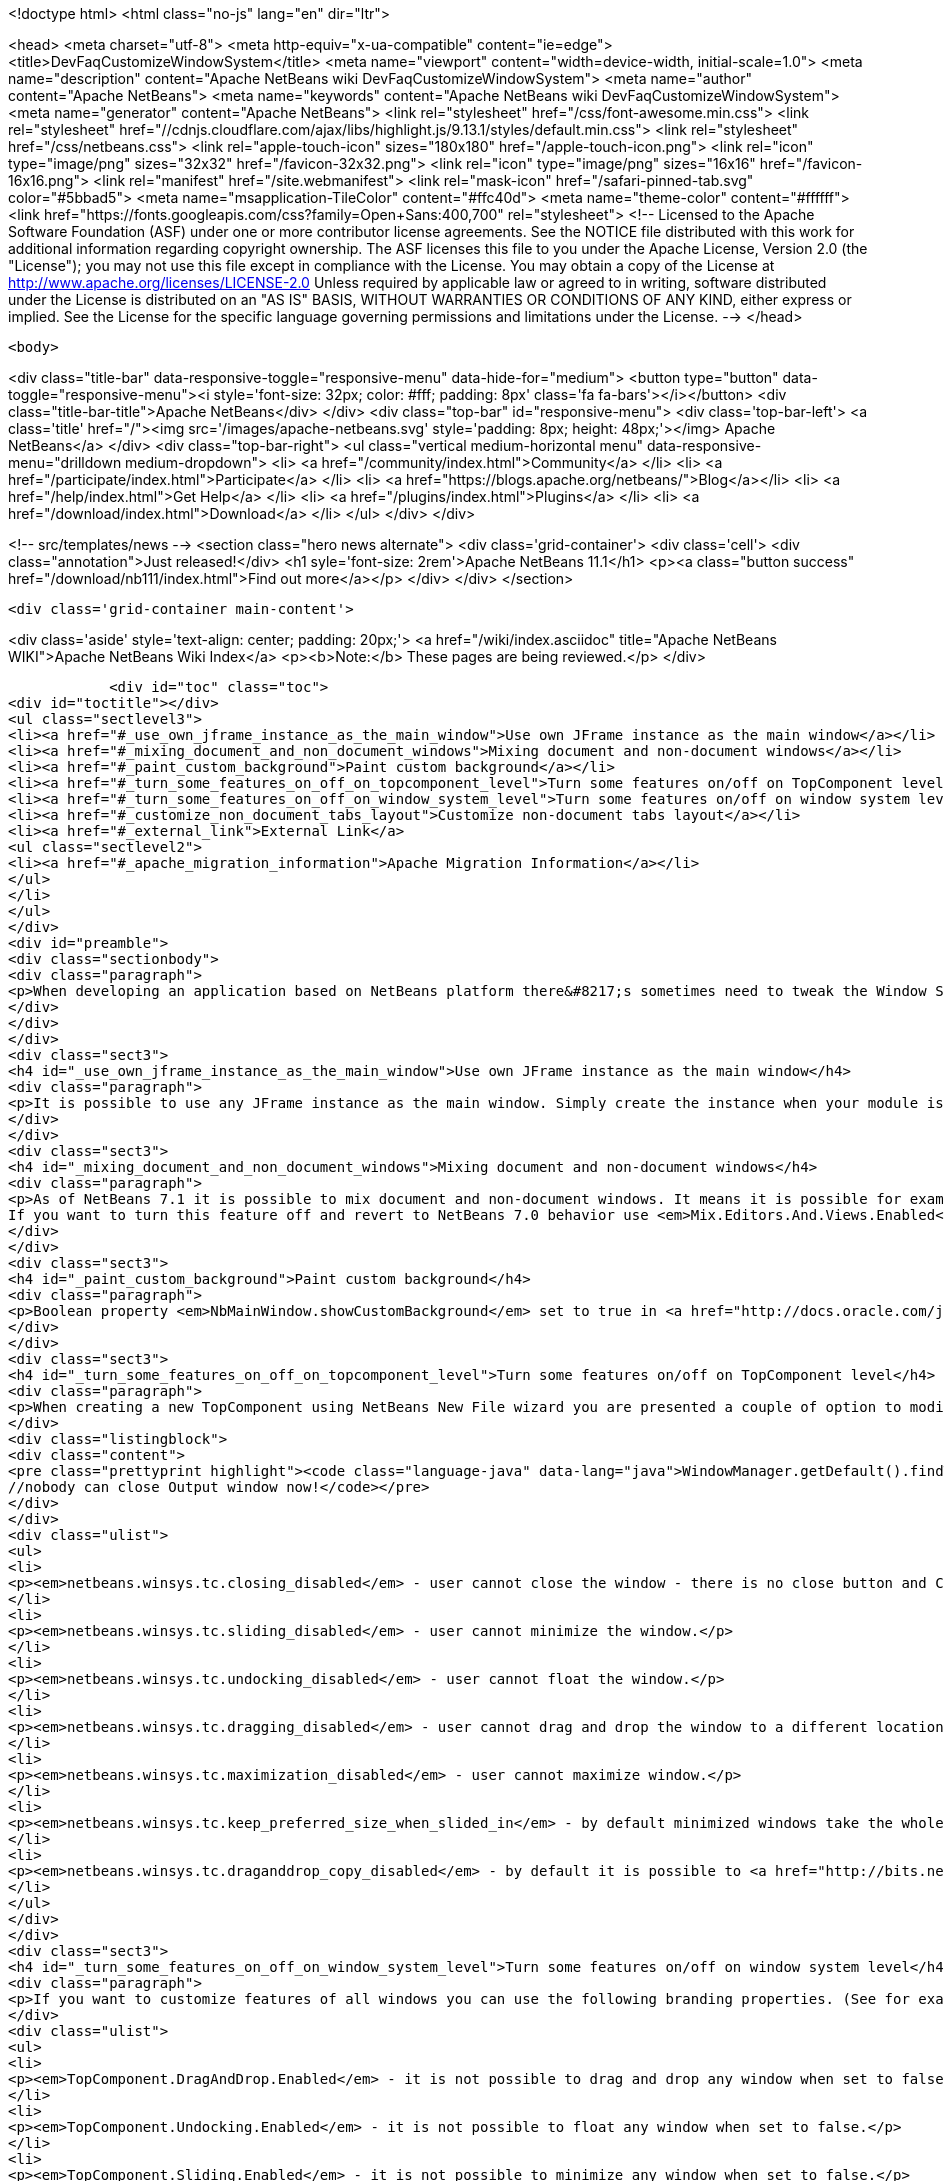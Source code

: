 

<!doctype html>
<html class="no-js" lang="en" dir="ltr">
    
<head>
    <meta charset="utf-8">
    <meta http-equiv="x-ua-compatible" content="ie=edge">
    <title>DevFaqCustomizeWindowSystem</title>
    <meta name="viewport" content="width=device-width, initial-scale=1.0">
    <meta name="description" content="Apache NetBeans wiki DevFaqCustomizeWindowSystem">
    <meta name="author" content="Apache NetBeans">
    <meta name="keywords" content="Apache NetBeans wiki DevFaqCustomizeWindowSystem">
    <meta name="generator" content="Apache NetBeans">
    <link rel="stylesheet" href="/css/font-awesome.min.css">
     <link rel="stylesheet" href="//cdnjs.cloudflare.com/ajax/libs/highlight.js/9.13.1/styles/default.min.css"> 
    <link rel="stylesheet" href="/css/netbeans.css">
    <link rel="apple-touch-icon" sizes="180x180" href="/apple-touch-icon.png">
    <link rel="icon" type="image/png" sizes="32x32" href="/favicon-32x32.png">
    <link rel="icon" type="image/png" sizes="16x16" href="/favicon-16x16.png">
    <link rel="manifest" href="/site.webmanifest">
    <link rel="mask-icon" href="/safari-pinned-tab.svg" color="#5bbad5">
    <meta name="msapplication-TileColor" content="#ffc40d">
    <meta name="theme-color" content="#ffffff">
    <link href="https://fonts.googleapis.com/css?family=Open+Sans:400,700" rel="stylesheet"> 
    <!--
        Licensed to the Apache Software Foundation (ASF) under one
        or more contributor license agreements.  See the NOTICE file
        distributed with this work for additional information
        regarding copyright ownership.  The ASF licenses this file
        to you under the Apache License, Version 2.0 (the
        "License"); you may not use this file except in compliance
        with the License.  You may obtain a copy of the License at
        http://www.apache.org/licenses/LICENSE-2.0
        Unless required by applicable law or agreed to in writing,
        software distributed under the License is distributed on an
        "AS IS" BASIS, WITHOUT WARRANTIES OR CONDITIONS OF ANY
        KIND, either express or implied.  See the License for the
        specific language governing permissions and limitations
        under the License.
    -->
</head>


    <body>
        

<div class="title-bar" data-responsive-toggle="responsive-menu" data-hide-for="medium">
    <button type="button" data-toggle="responsive-menu"><i style='font-size: 32px; color: #fff; padding: 8px' class='fa fa-bars'></i></button>
    <div class="title-bar-title">Apache NetBeans</div>
</div>
<div class="top-bar" id="responsive-menu">
    <div class='top-bar-left'>
        <a class='title' href="/"><img src='/images/apache-netbeans.svg' style='padding: 8px; height: 48px;'></img> Apache NetBeans</a>
    </div>
    <div class="top-bar-right">
        <ul class="vertical medium-horizontal menu" data-responsive-menu="drilldown medium-dropdown">
            <li> <a href="/community/index.html">Community</a> </li>
            <li> <a href="/participate/index.html">Participate</a> </li>
            <li> <a href="https://blogs.apache.org/netbeans/">Blog</a></li>
            <li> <a href="/help/index.html">Get Help</a> </li>
            <li> <a href="/plugins/index.html">Plugins</a> </li>
            <li> <a href="/download/index.html">Download</a> </li>
        </ul>
    </div>
</div>


        
<!-- src/templates/news -->
<section class="hero news alternate">
    <div class='grid-container'>
        <div class='cell'>
            <div class="annotation">Just released!</div>
            <h1 syle='font-size: 2rem'>Apache NetBeans 11.1</h1>
            <p><a class="button success" href="/download/nb111/index.html">Find out more</a></p>
        </div>
    </div>
</section>

        <div class='grid-container main-content'>
            
<div class='aside' style='text-align: center; padding: 20px;'>
    <a href="/wiki/index.asciidoc" title="Apache NetBeans WIKI">Apache NetBeans Wiki Index</a>
    <p><b>Note:</b> These pages are being reviewed.</p>
</div>

            <div id="toc" class="toc">
<div id="toctitle"></div>
<ul class="sectlevel3">
<li><a href="#_use_own_jframe_instance_as_the_main_window">Use own JFrame instance as the main window</a></li>
<li><a href="#_mixing_document_and_non_document_windows">Mixing document and non-document windows</a></li>
<li><a href="#_paint_custom_background">Paint custom background</a></li>
<li><a href="#_turn_some_features_on_off_on_topcomponent_level">Turn some features on/off on TopComponent level</a></li>
<li><a href="#_turn_some_features_on_off_on_window_system_level">Turn some features on/off on window system level</a></li>
<li><a href="#_customize_non_document_tabs_layout">Customize non-document tabs layout</a></li>
<li><a href="#_external_link">External Link</a>
<ul class="sectlevel2">
<li><a href="#_apache_migration_information">Apache Migration Information</a></li>
</ul>
</li>
</ul>
</div>
<div id="preamble">
<div class="sectionbody">
<div class="paragraph">
<p>When developing an application based on NetBeans platform there&#8217;s sometimes need to tweak the Window System for your target users. Here&#8217;s a couple of tips how to use various switches and options.</p>
</div>
</div>
</div>
<div class="sect3">
<h4 id="_use_own_jframe_instance_as_the_main_window">Use own JFrame instance as the main window</h4>
<div class="paragraph">
<p>It is possible to use any JFrame instance as the main window. Simply create the instance when your module is being loaded (<a href="http://bits.netbeans.org/dev/javadoc/org-openide-modules/org/openide/modules/ModuleInstall.html#restored()">ModuleInstall.restored()</a>) and set its name to <em>NbMainWindow</em>. When the window system loads it will pick this instance and initialize it with menu bar, status bar, toolbars, inner desktop hierarchy etc.</p>
</div>
</div>
<div class="sect3">
<h4 id="_mixing_document_and_non_document_windows">Mixing document and non-document windows</h4>
<div class="paragraph">
<p>As of NetBeans 7.1 it is possible to mix document and non-document windows. It means it is possible for example to drag Projects window and drop it next to Java source editor. It is also possible to drag any editor window and dock it next to Project or Output windows.
If you want to turn this feature off and revert to NetBeans 7.0 behavior use <em>Mix.Editors.And.Views.Enabled</em> branding property in <em>org/netbeans/core/windows/Bundle.properties</em> bundle.</p>
</div>
</div>
<div class="sect3">
<h4 id="_paint_custom_background">Paint custom background</h4>
<div class="paragraph">
<p>Boolean property <em>NbMainWindow.showCustomBackground</em> set to true in <a href="http://docs.oracle.com/javase/6/docs/api/javax/swing/UIManager.html#getBoolean(java.lang.Object)">UIManager</a> will make most of main window components transparent. So anything painted to main window root pane will be showing through its toolbars, menu bar, status bar and window borders. Use this property together with custom JFrame instance (see above) to paint custom images on main window background.</p>
</div>
</div>
<div class="sect3">
<h4 id="_turn_some_features_on_off_on_topcomponent_level">Turn some features on/off on TopComponent level</h4>
<div class="paragraph">
<p>When creating a new TopComponent using NetBeans New File wizard you are presented a couple of option to modify window behavior. If you need to customize the behavior of an existing TopComponent or behavior of a TopComponent you don&#8217;t have sources to just use any of client properties listed below. For example:</p>
</div>
<div class="listingblock">
<div class="content">
<pre class="prettyprint highlight"><code class="language-java" data-lang="java">WindowManager.getDefault().findTopComponent("output").putClientProperty("netbeans.winsys.tc.closing_disabled", Boolean.TRUE);
//nobody can close Output window now!</code></pre>
</div>
</div>
<div class="ulist">
<ul>
<li>
<p><em>netbeans.winsys.tc.closing_disabled</em> - user cannot close the window - there is no close button and Close actions in the main menu is disabled. Closing the window by calling <a href="http://bits.netbeans.org/dev/javadoc/org-openide-windows/org/openide/windows/TopComponent.html#close()">TopComponent.close()</a> naturally still works.</p>
</li>
<li>
<p><em>netbeans.winsys.tc.sliding_disabled</em> - user cannot minimize the window.</p>
</li>
<li>
<p><em>netbeans.winsys.tc.undocking_disabled</em> - user cannot float the window.</p>
</li>
<li>
<p><em>netbeans.winsys.tc.dragging_disabled</em> - user cannot drag and drop the window to a different location.</p>
</li>
<li>
<p><em>netbeans.winsys.tc.maximization_disabled</em> - user cannot maximize window.</p>
</li>
<li>
<p><em>netbeans.winsys.tc.keep_preferred_size_when_slided_in</em> - by default minimized windows take the whole main window height or width when being shown from minimize bar. Setting this client property to true will force the window system to use TopComponent&#8217;s preferred size when it is being slided in from the minimize bar.</p>
</li>
<li>
<p><em>netbeans.winsys.tc.draganddrop_copy_disabled</em> - by default it is possible to <a href="http://bits.netbeans.org/dev/javadoc/org-openide-windows/org/openide/windows/CloneableTopComponent.html#clone()">clone</a> a <a href="http://bits.netbeans.org/dev/javadoc/org-openide-windows/org/openide/windows/CloneableTopComponent.html">CloneableTopComponent</a> by dragging its header while holding down CTRL key. To disable such cloning set this client property to true.</p>
</li>
</ul>
</div>
</div>
<div class="sect3">
<h4 id="_turn_some_features_on_off_on_window_system_level">Turn some features on/off on window system level</h4>
<div class="paragraph">
<p>If you want to customize features of all windows you can use the following branding properties. (See for example <a href="DevFaqRenamingMenuItem.asciidoc">here</a> how NetBeans branding works.)</p>
</div>
<div class="ulist">
<ul>
<li>
<p><em>TopComponent.DragAndDrop.Enabled</em> - it is not possible to drag and drop any window when set to false.</p>
</li>
<li>
<p><em>TopComponent.Undocking.Enabled</em> - it is not possible to float any window when set to false.</p>
</li>
<li>
<p><em>TopComponent.Sliding.Enabled</em> - it is not possible to minimize any window when set to false.</p>
</li>
<li>
<p><em>TopComponent.Resizing.Enabled</em> - it is not possible to resize any window using the splitter bars when set to false.</p>
</li>
<li>
<p><em>View.TopComponent.Closing.Enabled</em> - it is not possible to close any non-document window when set to false.</p>
</li>
<li>
<p><em>Editor.TopComponent.Closing.Enabled</em> - it is not possible to close any document window when set to false.</p>
</li>
<li>
<p><em>TopComponent.Maximization.Enabled</em> - it is not possible to maximize any window when set to false.</p>
</li>
<li>
<p><em>Splitter.Respect.MinimumSize.Enabled</em> - it is not possible to make any window smaller than its minimum size by dragging its splitter bars  when set to true.</p>
</li>
<li>
<p><em>WinSys.Open.New.Editors.Docked</em> - by default new document windows open next to the last active document window. If the last active document is floating then a new document will open tabbed next to that floating document. When this property is set to true then new documents will always open in the main window even if the last active document was floating.</p>
</li>
<li>
<p><em>WinSys.DragAndDrop.Sliding.Enabled</em> - it is not possible to drag any window and drop it to a minimize bar to minimize it when set to false.</p>
</li>
</ul>
</div>
<div class="paragraph">
<p>NetBeans version 7.1 introduced a concept of <strong>tab groups</strong>. All windows in the same docking spot form a tab group. For example Projects, Files and Services windows in the top-left corner of the main window belong into the same tab group. User can close/minimize/float the whole tab group with a single mouse gesture or keyboard shortcut. The following branding properties define which tab group actions are (not) enabled.</p>
</div>
<div class="ulist">
<ul>
<li>
<p><em>Mode.Closing.Enabled</em> - set to false to disable tab group closing.</p>
</li>
<li>
<p><em>Mode.Sliding.Enabled</em> - set false to disable tab group minimization.</p>
</li>
<li>
<p><em>Mode.View.Undocking.Enabled</em> - set to false to disable floating of non-document tab group.</p>
</li>
<li>
<p><em>Mode.Editor.Undocking.Enabled</em> - set to false to disable floating of document tab group.</p>
</li>
<li>
<p><em>Mode.View.DragAndDrop.Enabled</em> - set to false to disable drag and drop of non-document tab group.</p>
</li>
<li>
<p><em>Mode.Editor.DragAndDrop.Enabled</em> - set to false to disable drag and drop of document tab group.</p>
</li>
<li>
<p><em>TopComponent.Auto.Slide.In.Minimized.Mode.Enabled</em> - when set to true then windows that belong to a minimized tab group will open as minimized. When set to false then windows that belong to a minimized tab group will open as docked (unminimized).</p>
</li>
</ul>
</div>
</div>
<div class="sect3">
<h4 id="_customize_non_document_tabs_layout">Customize non-document tabs layout</h4>
<div class="paragraph">
<p>As of NetBeans 7.1 non-document windows in the same docking spot are organized into a tab group (see also above).</p>
</div>
<div class="paragraph">
<p><span class="image"><img src="71_and_newer.png" alt="71 and newer" title="Tabs in NetBeans 7.1 and newer"></span></p>
</div>
<div class="paragraph">
<p>If you want to revert the tab layout back to the old behavior in NetBeans 7.0 then you must set system property <em>winsys.stretching_view_tabs</em> to true. Window tabs will then stretch to fill the whole width of the docking spot:</p>
</div>
<div class="paragraph">
<p><span class="image"><img src="70_and_older.png" alt="70 and older" title="Tabs in NetBeans 7.0 and older"></span></p>
</div>
<div class="paragraph">
<p>Please note that tab group actions (close group, float group, move group etc) will still be present in the main menu and in window&#8217;s context menu. Use the branding propeties above to remove those actions.</p>
</div>
</div>
<div class="sect1">
<h2 id="_external_link">External Link</h2>
<div class="sectionbody">
<div class="paragraph">
<p>Up to date list of all Window System related properties and brading options should be available at <a href="http://bits.netbeans.org/dev/javadoc/org-openide-windows/architecture-summary.html">architecture summary</a> page.</p>
</div>
<div class="sect2">
<h3 id="_apache_migration_information">Apache Migration Information</h3>
<div class="paragraph">
<p>The content in this page was kindly donated by Oracle Corp. to the
Apache Software Foundation.</p>
</div>
<div class="paragraph">
<p>This page was exported from <a href="http://wiki.netbeans.org/DevFaqCustomizeWindowSystem">http://wiki.netbeans.org/DevFaqCustomizeWindowSystem</a> ,
that was last modified by NetBeans user Jtulach
on 2012-01-10T11:22:58Z.</p>
</div>
<div class="paragraph">
<p><strong>NOTE:</strong> This document was automatically converted to the AsciiDoc format on 2018-02-07, and needs to be reviewed.</p>
</div>
</div>
</div>
</div>
            
<section class='tools'>
    <ul class="menu align-center">
        <li><a title="Facebook" href="https://www.facebook.com/NetBeans"><i class="fa fa-md fa-facebook"></i></a></li>
        <li><a title="Twitter" href="https://twitter.com/netbeans"><i class="fa fa-md fa-twitter"></i></a></li>
        <li><a title="Github" href="https://github.com/apache/netbeans"><i class="fa fa-md fa-github"></i></a></li>
        <li><a title="YouTube" href="https://www.youtube.com/user/netbeansvideos"><i class="fa fa-md fa-youtube"></i></a></li>
        <li><a title="Slack" href="https://tinyurl.com/netbeans-slack-signup/"><i class="fa fa-md fa-slack"></i></a></li>
        <li><a title="JIRA" href="https://issues.apache.org/jira/projects/NETBEANS/summary"><i class="fa fa-mf fa-bug"></i></a></li>
    </ul>
    <ul class="menu align-center">
        
        <li><a href="https://github.com/apache/netbeans-website/blob/master/netbeans.apache.org/src/content/wiki/DevFaqCustomizeWindowSystem.asciidoc" title="See this page in github"><i class="fa fa-md fa-edit"></i> See this page in GitHub.</a></li>
    </ul>
</section>

        </div>
        

<div class='grid-container incubator-area' style='margin-top: 64px'>
    <div class='grid-x grid-padding-x'>
        <div class='large-auto cell text-center'>
            <a href="https://www.apache.org/">
                <img style="width: 320px" title="Apache Software Foundation" src="/images/asf_logo_wide.svg" />
            </a>
        </div>
        <div class='large-auto cell text-center'>
            <a href="https://www.apache.org/events/current-event.html">
               <img style="width:234px; height: 60px;" title="Apache Software Foundation current event" src="https://www.apache.org/events/current-event-234x60.png"/>
            </a>
        </div>
    </div>
</div>
<footer>
    <div class="grid-container">
        <div class="grid-x grid-padding-x">
            <div class="large-auto cell">
                
                <h1><a href="/about/index.html">About</a></h1>
                <ul>
                    <li><a href="https://netbeans.apache.org/community/who.html">Who's Who</a></li>
                    <li><a href="https://www.apache.org/foundation/thanks.html">Thanks</a></li>
                    <li><a href="https://www.apache.org/foundation/sponsorship.html">Sponsorship</a></li>
                    <li><a href="https://www.apache.org/security/">Security</a></li>
                </ul>
            </div>
            <div class="large-auto cell">
                <h1><a href="/community/index.html">Community</a></h1>
                <ul>
                    <li><a href="/community/mailing-lists.html">Mailing lists</a></li>
                    <li><a href="/community/committer.html">Becoming a committer</a></li>
                    <li><a href="/community/events.html">NetBeans Events</a></li>
                    <li><a href="https://www.apache.org/events/current-event.html">Apache Events</a></li>
                </ul>
            </div>
            <div class="large-auto cell">
                <h1><a href="/participate/index.html">Participate</a></h1>
                <ul>
                    <li><a href="/participate/submit-pr.html">Submitting Pull Requests</a></li>
                    <li><a href="/participate/report-issue.html">Reporting Issues</a></li>
                    <li><a href="/participate/index.html#documentation">Improving the documentation</a></li>
                </ul>
            </div>
            <div class="large-auto cell">
                <h1><a href="/help/index.html">Get Help</a></h1>
                <ul>
                    <li><a href="/help/index.html#documentation">Documentation</a></li>
                    <li><a href="/wiki/index.asciidoc">Wiki</a></li>
                    <li><a href="/help/index.html#support">Community Support</a></li>
                    <li><a href="/help/commercial-support.html">Commercial Support</a></li>
                </ul>
            </div>
            <div class="large-auto cell">
                <h1><a href="/download/nb110/nb110.html">Download</a></h1>
                <ul>
                    <li><a href="/download/index.html">Releases</a></li>                    
                    <li><a href="/plugins/index.html">Plugins</a></li>
                    <li><a href="/download/index.html#source">Building from source</a></li>
                    <li><a href="/download/index.html#previous">Previous releases</a></li>
                </ul>
            </div>
        </div>
    </div>
</footer>
<div class='footer-disclaimer'>
    <div class="footer-disclaimer-content">
        <p>Copyright &copy; 2017-2019 <a href="https://www.apache.org">The Apache Software Foundation</a>.</p>
        <p>Licensed under the Apache <a href="https://www.apache.org/licenses/">license</a>, version 2.0</p>
        <div style='max-width: 40em; margin: 0 auto'>
            <p>Apache, Apache NetBeans, NetBeans, the Apache feather logo and the Apache NetBeans logo are trademarks of <a href="https://www.apache.org">The Apache Software Foundation</a>.</p>
            <p>Oracle and Java are registered trademarks of Oracle and/or its affiliates.</p>
        </div>
        
    </div>
</div>



        <script src="/js/vendor/jquery-3.2.1.min.js"></script>
        <script src="/js/vendor/what-input.js"></script>
        <script src="/js/vendor/jquery.colorbox-min.js"></script>
        <script src="/js/vendor/foundation.min.js"></script>
        <script src="/js/netbeans.js"></script>
        <script>
            
            $(function(){ $(document).foundation(); });
        </script>
        
        <script src="https://cdnjs.cloudflare.com/ajax/libs/highlight.js/9.13.1/highlight.min.js"></script>
        <script>
         $(document).ready(function() { $("pre code").each(function(i, block) { hljs.highlightBlock(block); }); }); 
        </script>
        

    </body>
</html>
